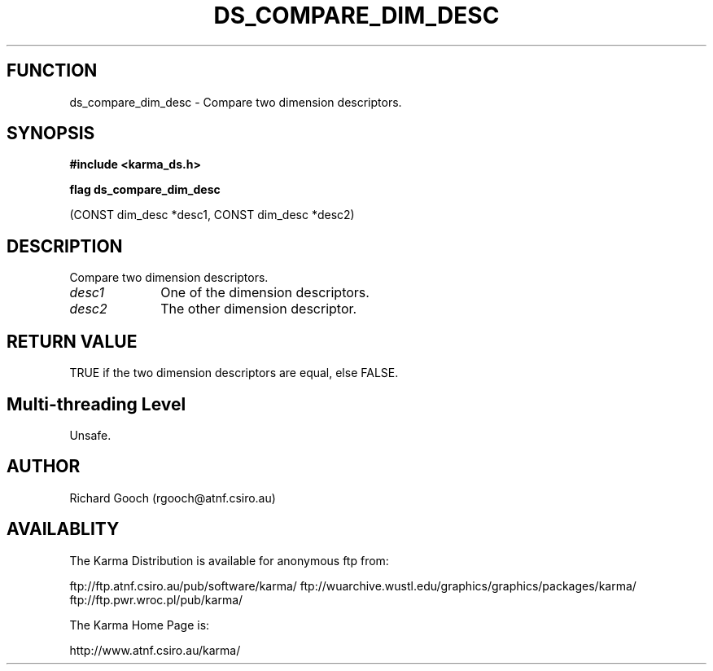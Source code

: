 .TH DS_COMPARE_DIM_DESC 3 "13 Nov 2005" "Karma Distribution"
.SH FUNCTION
ds_compare_dim_desc \- Compare two dimension descriptors.
.SH SYNOPSIS
.B #include <karma_ds.h>
.sp
.B flag ds_compare_dim_desc
.sp
(CONST dim_desc *desc1, CONST dim_desc *desc2)
.SH DESCRIPTION
Compare two dimension descriptors.
.IP \fIdesc1\fP 1i
One of the dimension descriptors.
.IP \fIdesc2\fP 1i
The other dimension descriptor.
.SH RETURN VALUE
TRUE if the two dimension descriptors are equal, else FALSE.
.SH Multi-threading Level
Unsafe.
.SH AUTHOR
Richard Gooch (rgooch@atnf.csiro.au)
.SH AVAILABLITY
The Karma Distribution is available for anonymous ftp from:

ftp://ftp.atnf.csiro.au/pub/software/karma/
ftp://wuarchive.wustl.edu/graphics/graphics/packages/karma/
ftp://ftp.pwr.wroc.pl/pub/karma/

The Karma Home Page is:

http://www.atnf.csiro.au/karma/
